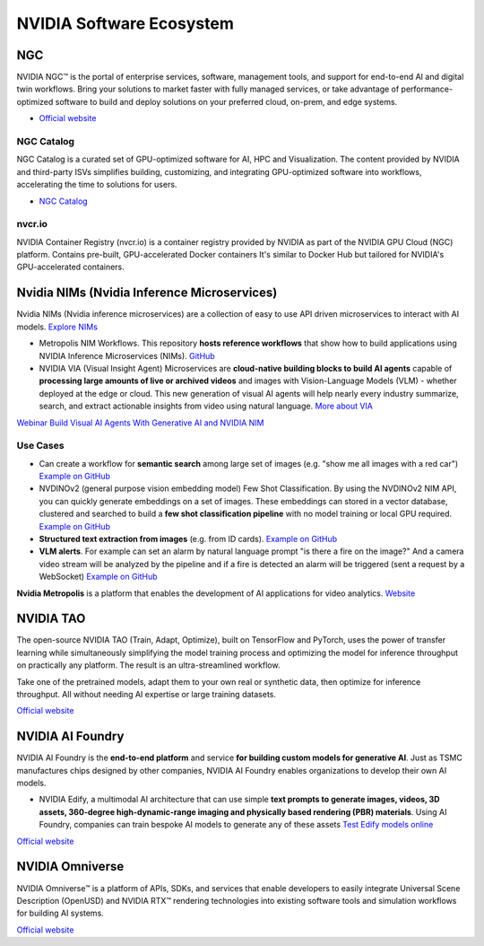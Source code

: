 =========================
NVIDIA Software Ecosystem
=========================

NGC
===
NVIDIA NGC™ is the portal of enterprise services, software, management tools, and support 
for end-to-end AI and digital twin workflows. Bring your solutions to market faster with 
fully managed services, or take advantage of performance-optimized software to build and 
deploy solutions on your preferred cloud, on-prem, and edge systems.

* `Official website <https://www.nvidia.com/en-eu/gpu-cloud/>`_


NGC Catalog
------------
NGC Catalog is a curated set of GPU-optimized software for AI, HPC and Visualization. 
The content provided by NVIDIA and third-party ISVs simplifies building, customizing, and 
integrating GPU-optimized software into workflows, accelerating the time to solutions for users.

* `NGC Catalog <https://ngc.nvidia.com/catalog>`_


nvcr.io
-------
NVIDIA Container Registry (nvcr.io) is a container registry provided by NVIDIA as part of 
the NVIDIA GPU Cloud (NGC) platform.
Contains pre-built, GPU-accelerated Docker containers
It's similar to Docker Hub but tailored for NVIDIA's GPU-accelerated containers.


Nvidia NIMs (Nvidia Inference Microservices)
===========================================
Nvidia NIMs (Nvidia inference microservices) are a collection of easy to use API driven microservices to interact with AI models. 
`Explore NIMs <https://build.nvidia.com/explore/discover>`_

* Metropolis NIM Workflows. This repository **hosts reference workflows** that show how to build applications using NVIDIA 
  Inference Microservices (NIMs). `GitHub <https://github.com/nvidia/metropolis-nim-workflows>`_

* NVIDIA VIA (Visual Insight Agent) Microservices are **cloud-native building blocks to build AI agents** capable of **processing large amounts 
  of live or archived videos** and images with Vision-Language Models (VLM) - whether deployed at the edge or cloud. This new generation of visual 
  AI agents will help nearly every industry summarize, search, and extract actionable insights from video using natural language.
  `More about VIA <https://developer.nvidia.com/visual-insight-agent-early-access>`_

`Webinar Build Visual AI Agents With Generative AI and NVIDIA NIM <https://event.on24.com/eventRegistration/console/apollox/mainEvent?&eventid=4676776&sessionid=1&username=&partnerref=&format=fhvideo1&mobile=&flashsupportedmobiledevice=&helpcenter=&key=57089A8A66742C678071FE4152CA6CD1&newConsole=true&nxChe=true&newTabCon=true&consoleEarEventConsole=false&consoleEarCloudApi=false&text_language_id=en&playerwidth=748&playerheight=526&eventuserid=702670853&contenttype=A&mediametricsessionid=604518425&mediametricid=6584720&usercd=702670853&mode=launch>`_

Use Cases
---------
* Can create a workflow for **semantic search** among large set of images (e.g. "show me all images with a red car")
  `Example on GitHub <https://github.com/NVIDIA/metropolis-nim-workflows/tree/main/nim_workflows/nvclip_semantic_search>`_

* NVDINOv2 (general purpose vision embedding model) Few Shot Classification. By using the NVDINOv2 NIM API, you can quickly generate 
  embeddings on a set of images. These embeddings can stored in a vector database, clustered and searched to build a **few shot 
  classification pipeline** with no model training or local GPU required.
  `Example on GitHub <https://github.com/NVIDIA/metropolis-nim-workflows/tree/main/nim_workflows/nvdinov2_few_shot>`_

* **Structured text extraction from images** (e.g. from ID cards). 
  `Example on GitHub <https://github.com/NVIDIA/metropolis-nim-workflows/tree/main/nim_workflows/vision_text_extraction>`_

* **VLM alerts**. For example can set an alarm by natural language
  prompt "is there a fire on the image?" And a camera video stream will be analyzed by the pipeline and if a fire is detected
  an alarm will be triggered (sent a request by a WebSocket) 
  `Example on GitHub <https://github.com/NVIDIA/metropolis-nim-workflows/tree/main/nim_workflows/vlm_alerts>`_

**Nvidia Metropolis** is a platform that enables the development of AI applications for video analytics.
`Website <https://www.nvidia.com/en-eu/autonomous-machines/intelligent-video-analytics-platform/>`_


NVIDIA TAO
==========
The open-source NVIDIA TAO (Train, Adapt, Optimize), built on TensorFlow and PyTorch, uses the power of transfer 
learning while simultaneously simplifying the model training process and optimizing the model for inference throughput 
on practically any platform. The result is an ultra-streamlined workflow. 

Take one of the pretrained models, adapt them to your own real or synthetic data, then optimize for inference throughput. 
All without needing AI expertise or large training datasets.

`Official website <https://developer.nvidia.com/tao-toolkit>`_


NVIDIA AI Foundry
=================
NVIDIA AI Foundry is the **end-to-end platform** and service **for building custom models for generative AI**.
Just as TSMC manufactures chips designed by other companies, NVIDIA AI Foundry enables organizations to develop their own AI models.

* NVIDIA Edify,  a multimodal AI architecture that can use simple **text prompts to generate images, videos, 3D assets, 360-degree 
  high-dynamic-range imaging and physically based rendering (PBR) materials**. Using AI Foundry, companies can train bespoke AI models 
  to generate any of these assets
  `Test Edify models online <https://build.nvidia.com/nim?q=edify>`_

`Official website <https://www.nvidia.com/en-us/ai/foundry/>`_


NVIDIA Omniverse
================
NVIDIA Omniverse™ is a platform of APIs, SDKs, and services that enable developers to easily integrate Universal Scene Description (OpenUSD) 
and NVIDIA RTX™ rendering technologies into existing software tools and simulation workflows for building AI systems.

`Official website <https://www.nvidia.com/en-eu/omniverse/>`_